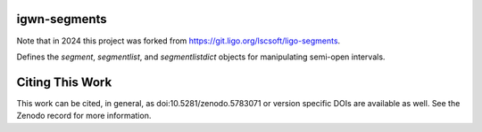 igwn-segments
=============

Note that in 2024 this project was forked from https://git.ligo.org/lscsoft/ligo-segments.

Defines the `segment`, `segmentlist`, and `segmentlistdict` objects for manipulating semi-open intervals.


Citing This Work
================

This work can be cited, in general, as doi:10.5281/zenodo.5783071 or version specific DOIs are available as well.  See the Zenodo record for more information.
